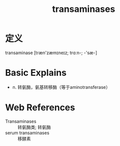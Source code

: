 #+title: transaminases
#+roam_tags:英语单词

* 定义
  
transaminase [træn'zæmɪneɪz; trɑːn-; -'sæ-]

* Basic Explains
- n. 转氨酶，氨基转移酶（等于aminotransferase）

* Web References
- Transaminases :: 转氨酶类; 转氨酶
- serum transaminases :: 移酵素
